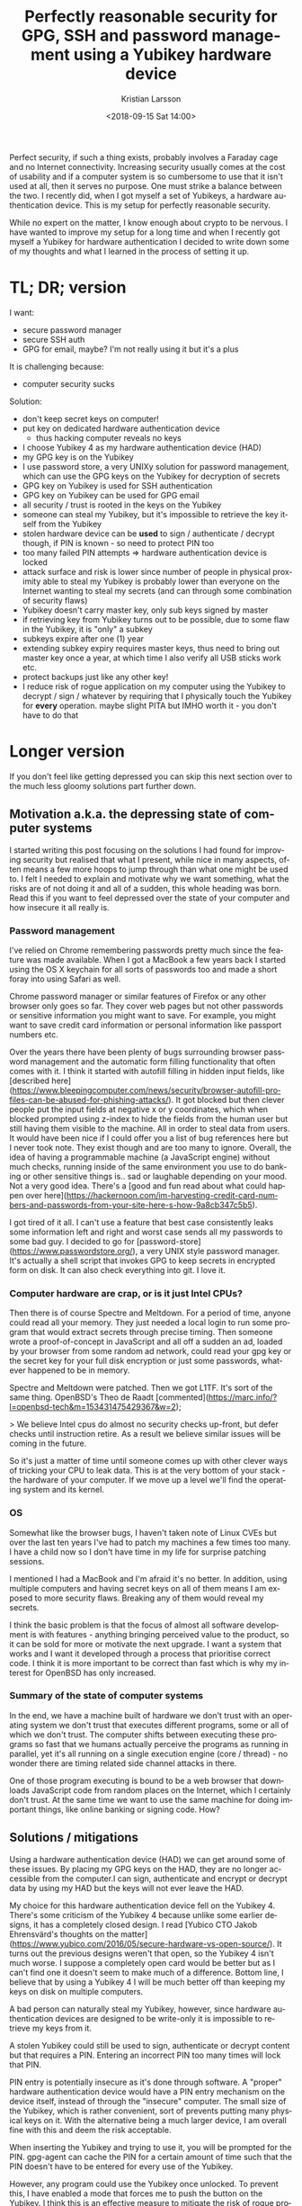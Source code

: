 #+TITLE: Perfectly reasonable security for GPG, SSH and password management using a Yubikey hardware device
#+AUTHOR: Kristian Larsson
#+EMAIL: kristian@spritelink.net
#+DATE: <2018-09-15 Sat 14:00>
#+LANGUAGE: en
#+FILETAGS: gpg, yubikey, security
#+OPTIONS: toc:nil num:0 H:4 ^:nil pri:t
#+OPTIONS: html-style:nil
#+HTML_HEAD: <link rel="stylesheet" type="text/css" href="css/org.css"/>

Perfect security, if such a thing exists, probably involves a Faraday cage and no Internet connectivity. Increasing security usually comes at the cost of usability and if a computer system is so cumbersome to use that it isn't used at all, then it serves no purpose. One must strike a balance between the two. I recently did, when I got myself a set of Yubikeys, a hardware authentication device. This is my setup for perfectly reasonable security.

While no expert on the matter, I know enough about crypto to be nervous. I have wanted to improve my setup for a long time and when I recently got myself a Yubikey for hardware authentication I decided to write down some of my thoughts and what I learned in the process of setting it up.

* TL; DR; version

  I want:
  - secure password manager
  - secure SSH auth
  - GPG for email, maybe? I'm not really using it but it's a plus

  It is challenging because:
  - computer security sucks

  Solution:
  - don't keep secret keys on computer!
  - put key on dedicated hardware authentication device
    - thus hacking computer reveals no keys
  - I choose Yubikey 4 as my hardware authentication device (HAD)
  - my GPG key is on the Yubikey
  - I use password store, a very UNIXy solution for password management, which can use the GPG keys on the Yubikey for decryption of secrets
  - GPG key on Yubikey is used for SSH authentication
  - GPG key on Yubikey can be used for GPG email
  - all security / trust is rooted in the keys on the Yubikey
  - someone can steal my Yubikey, but it's impossible to retrieve the key itself from the Yubikey
  - stolen hardware device can be *used* to sign / authenticate / decrypt though, if PIN is known - so need to protect PIN too
  - too many failed PIN attempts => hardware authentication device is locked
  - attack surface and risk is lower since number of people in physical proximity able to steal my Yubikey is probably lower than everyone on the Internet wanting to steal my secrets (and can through some combination of security flaws)
  - Yubikey doesn't carry master key, only sub keys signed by master
  - if retrieving key from Yubikey turns out to be possible, due to some flaw in the Yubikey, it is "only" a subkey
  - subkeys expire after one (1) year
  - extending subkey expiry requires master keys, thus need to bring out master key once a year, at which time I also verify all USB sticks work etc.
  - protect backups just like any other key!
  - I reduce risk of rogue application on my computer using the Yubikey to decrypt / sign / whatever by requiring that I physically touch the Yubikey for *every* operation. maybe slight PITA but IMHO worth it - you don't have to do that

* Longer version
  If you don't feel like getting depressed you can skip this next section over to the much less gloomy solutions part further down.

** Motivation a.k.a. the depressing state of computer systems
   I started writing this post focusing on the solutions I had found for improving security but realised that what I present, while nice in many aspects, often means a few more hoops to jump through than what one might be used to. I felt I needed to explain and motivate why we want something, what the risks are of not doing it and all of a sudden, this whole heading was born. Read this if you want to feel depressed over the state of your computer and how insecure it all really is.

*** Password management
    I've relied on Chrome remembering passwords pretty much since the feature was made available. When I got a MacBook a few years back I started using the OS X keychain for all sorts of passwords too and made a short foray into using Safari as well.

    Chrome password manager or similar features of Firefox or any other browser only goes so far. They cover web pages but not other passwords or sensitive information you might want to save. For example, you might want to save credit card information or personal information like passport numbers etc.

    Over the years there have been plenty of bugs surrounding browser password management and the automatic form filling functionality that often comes with it. I think it started with autofill filling in hidden input fields, like [described here](https://www.bleepingcomputer.com/news/security/browser-autofill-profiles-can-be-abused-for-phishing-attacks/). It got blocked but then clever people put the input fields at negative x or y coordinates, which when blocked prompted using z-index to hide the fields from the human user but still having them visible to the machine. All in order to steal data from users. It would have been nice if I could offer you a list of bug references here but I never took note. They exist though and are too many to ignore. Overall, the idea of having a programmable machine (a JavaScript engine) without much checks, running inside of the same environment you use to do banking or other sensitive things is.. sad or laughable depending on your mood. Not a very good idea. There's a [good and fun read about what could happen over here](https://hackernoon.com/im-harvesting-credit-card-numbers-and-passwords-from-your-site-here-s-how-9a8cb347c5b5).

    I got tired of it all. I can't use a feature that best case consistently leaks some information left and right and worst case sends all my passwords to some bad guy. I decided to go for [password-store](https://www.passwordstore.org/), a very UNIX style password manager. It's actually a shell script that invokes GPG to keep secrets in encrypted form on disk. It can also check everything into git. I love it.


*** Computer hardware are crap, or is it just Intel CPUs?
    Then there is of course Spectre and Meltdown. For a period of time, anyone could read all your memory. They just needed a local login to run some program that would extract secrets through precise timing. Then someone wrote a proof-of-concept in JavaScript and all off a sudden an ad, loaded by your browser from some random ad network, could read your gpg key or the secret key for your full disk encryption or just some passwords, whatever happened to be in memory.

    Spectre and Meltdown were patched. Then we got L1TF. It's sort of the same thing. OpenBSD's Theo de Raadt [commented](https://marc.info/?l=openbsd-tech&m=153431475429367&w=2);

    > We believe Intel cpus do almost no security checks up-front, but defer checks until instruction retire.  As a result we believe similar issues will be coming in the future.

    So it's just a matter of time until someone comes up with other clever ways of tricking your CPU to leak data. This is at the very bottom of your stack - the hardware of your computer. If we move up a level we'll find the operating system and its kernel.

*** OS
    Somewhat like the browser bugs, I haven't taken note of Linux CVEs but over the last ten years I've had to patch my machines a few times too many. I have a child now so I don't have time in my life for surprise patching sessions.

    I mentioned I had a MacBook and I'm afraid it's no better. In addition, using multiple computers and having secret keys on all of them means I am exposed to more security flaws. Breaking any of them would reveal my secrets.

    I think the basic problem is that the focus of almost all software development is with features - anything bringing perceived value to the product, so it can be sold for more or motivate the next upgrade. I want a system that works and I want it developed through a process that prioritise correct code. I think it is more important to be correct than fast which is why my interest for OpenBSD has only increased.

*** Summary of the state of computer systems
    In the end, we have a machine built of hardware we don't trust with an operating system we don't trust that executes different programs, some or all of which we don't trust. The computer shifts between executing these programs so fast that we humans actually perceive the programs as running in parallel, yet it's all running on a single execution engine (core / thread) - no wonder there are timing related side channel attacks in there.

    One of those program executing is bound to be a web browser that downloads JavaScript code from random places on the Internet, which I certainly don't trust. At the same time we want to use the same machine for doing important things, like online banking or signing code. How?

** Solutions / mitigations
   Using a hardware authentication device (HAD) we can get around some of these issues. By placing my GPG keys on the HAD, they are no longer accessible from the computer.I can sign, authenticate and encrypt or decrypt data by using my HAD but the keys will not ever leave the HAD.

   My choice for this hardware authentication device fell on the Yubikey 4. There's some criticism of the Yubikey 4 because unlike some earlier designs, it has a completely closed design. I read [Yubico CTO Jakob Ehrensvärd's thoughts on the matter](https://www.yubico.com/2016/05/secure-hardware-vs-open-source/). It turns out the previous designs weren't that open, so the Yubikey 4 isn't much worse. I suppose a completely open card would be better but as I can't find one it doesn't seem to make much of a difference. Bottom line, I believe that by using a Yubikey 4 I will be much better off than keeping my keys on disk on multiple computers.

   A bad person can naturally steal my Yubikey, however, since hardware authentication devices are designed to be write-only it is impossible to retrieve my keys from it.

   A stolen Yubikey could still be used to sign, authenticate or decrypt content but that requires a PIN. Entering an incorrect PIN too many times will lock that PIN.

   PIN entry is potentially insecure as it's done through software. A "proper" hardware authentication device would have a PIN entry mechanism on the device itself, instead of through the "insecure" computer. The small size of the Yubikey, which is rather convenient, sort of prevents putting many physical keys on it. With the alternative being a much larger device, I am overall fine with this and deem the risk acceptable.

   When inserting the Yubikey and trying to use it, you will be prompted for the PIN. gpg-agent can cache the PIN for a certain amount of time such that the PIN doesn't have to be entered for every use of the Yubikey.

   However, any program could use the Yubikey once unlocked. To prevent this, I have enabled a mode that forces me to push the button on the Yubikey. I think this is an effective measure to mitigate the risk of rogue programs running on my computer trying to use the Yubikey to decrypt my content behind my back. It does however mean I can't batch anything. Also a nice thing I didn't know; there is a small light on the Yubikey and it lights up when it needs me to press. If it lights up and I didn't do anything, then something fishy is going on.

   It is possible to generate keys on the Yubikey making it truly impossible to ever read them out (provided as always, that they Yubikey does what it says on the box). However, it also means you loose the key if you loose the Yubikey so instead I opted to generate my keys on a computer and copy them to the Yubikey. This way I can have multiple Yubikeys and obviously restore one if it's lost or broken.

   I generate they keys on an air gapped computer that I boot from a USB stick so that it has no permanent storage. The keys are backed up to USB sticks. The USB sticks use an encryption layer and the keys themselves are encrypted since I have a passphrase on them.

   One master key is first generated which then signs a number of subkeys. It is the subkeys that are copied to the hardware authentication device.

   If the Yubikey promise holds not to be true - that it is indeed possible to read out the key, then it is "only" a subkey.

   The subkeys expire after one year, making it further difficult to use it if somehow stolen.

   To update the expiry date of subkeys, I must bring out my master key. This is also a good time to verify readability of the multiple backups - USB sticks don't last forever, so I figured a yearly refresh is prudent.

   I'm still pondering devising some way of printing the keys for backup. Others are doing this, I just need to see if it fits my backup methods.

   Don't forget that all "backups" of your keys are just a copy of the key. They're not worth less. If someone gets their hand on it, it can be used just like your normal key. All copies, including backups, needs to be carefully protected!

** Random bits of GPG and other information
*** Do I need passphrases on the keys I generate for my Yubikey?
    You should always put a passphrase on your key, even ones you intend to use on a Yubikey.

    The passphrase means the key is encrypted on disk, which is a very nice feature.

    Given that the Yubikey doesn't prompt for the passphrase (not that it really could), I suspect the `keytocard` command might not actually move the key verbatim but decrypt it from disk based on the passphrase (you need to enter it when running `keytocard`) and put the key on the card in plain-text (although still protected on the card by other means, preventing it from being read).

    I initially thought of SSH keys where it is common to not add a passphrase for keys that are used non-interactively by computers and similar. GPG is different. Always use a passphrase!

*** Same GPG key on multiple Yubikeys? Maybe not a good idea. It's not very smooth.
    I have both a Yubikey 4 and a Yubikey 4 nano and my idea was that I would load the exact same keys on them so they could be used interchangeably. That's not the case though. GPG wasn't built for this at all and it's actually per design that you are not meant to do this.

    First, when moving the keys to the card using the keytocard command, the keys are actually *moved* so after you've done that with the first Yubikey, you simple won't have the keys anymore in your .gnupg directory. This is why you need a backup. I merely restored the backup, restoring the state gnupg thought it was in before I issued keytocard and thus I was able to do that again for the second Yubikey.

    On my other computers I have imported the public key but as GPG associates the key with a particular Yubikey card ID, it prompts me to insert that particular card when it wants to use the key. This is a feature, since otherwise it might mean that someone has stolen your key, put it on their own card and are now trying to use it.

    It is possible to change the card ID associated with the key using gpg-command-agent.

    Display the serial number of the currently inserted card
    #+BEGIN_SRC shell
      scd serialno
    #+END_SRC

    Tells GPG to learn and associate the new card with the relevant keys
    #+BEGIN_SRC shell
      learn --force
    #+END_SRC

    You can combine these in a single shell command line:
    #+BEGIN_SRC shell
      gpg-command agent "scd serialno" "learn --force" /bye
    #+END_SRC

    I will probably try to use one of the Yubikeys as my primary one and only rarely rely on this command to relearn card ID.

*** Key Expiry
    I was initially rather nervous about what expiry time to set. I figured that a key that never expired would be bad and picking a too short time meant I would have to do lots of GPG key magic to generate new keys, have them signed by the old ones etc etc.

    It doesn't seem so bad though. My master key doesn't expire but since it's not used for anything but signing the subkeys it doesn't matter. The subkeys do expire so before that happens I will need to bring out my master key from the backup USB sticks, modify the expiry date on the subkeys and install the new version of them on the Yubikey.

*** Getting to it
    I mostly relied [on this excellent guide](https://github.com/drduh/YubiKey-Guide#verify-keys) for doing all that I described above. I also liked the details of [Simon Josefsson's guide](https://blog.josefsson.org/2014/06/23/offline-gnupg-master-key-and-subkeys-on-yubikey-neo-smartcard/). Last but certainly not least, [this post](https://www.palkeo.com/sys/perfect-password-manager.html) that really resonated with me, in particular the parts on how the Yubikey can be configured to require touch for every decrypt / auth / sign operation.
